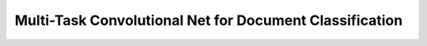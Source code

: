 ========================================================
Multi-Task Convolutional Net for Document Classification
========================================================


